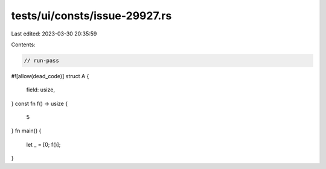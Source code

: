 tests/ui/consts/issue-29927.rs
==============================

Last edited: 2023-03-30 20:35:59

Contents:

.. code-block:: rs

    // run-pass
#![allow(dead_code)]
struct A {
    field: usize,
}
const fn f() -> usize {
    5
}
fn main() {
    let _ = [0; f()];
}


